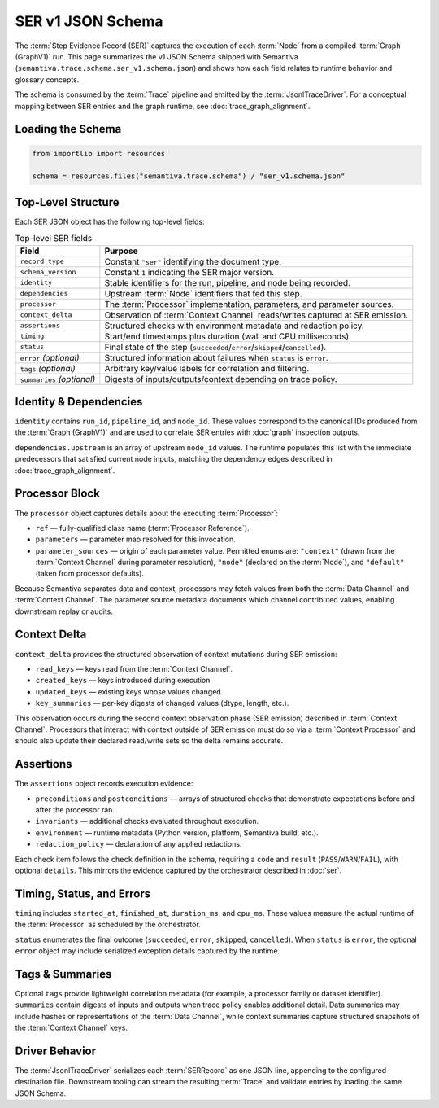 .. _schema_ser_v1:

SER v1 JSON Schema
==================

The :term:`Step Evidence Record (SER)` captures the execution of each :term:`Node`
from a compiled :term:`Graph (GraphV1)` run. This page summarizes the v1 JSON
Schema shipped with Semantiva (``semantiva.trace.schema.ser_v1.schema.json``) and
shows how each field relates to runtime behavior and glossary concepts.

The schema is consumed by the :term:`Trace` pipeline and emitted by the
:term:`JsonlTraceDriver`. For a conceptual mapping between SER entries and the
graph runtime, see :doc:`trace_graph_alignment`.

Loading the Schema
------------------

.. code-block:: python

   from importlib import resources

   schema = resources.files("semantiva.trace.schema") / "ser_v1.schema.json"

Top-Level Structure
-------------------

Each SER JSON object has the following top-level fields:

.. list-table:: Top-level SER fields
   :header-rows: 1

   * - Field
     - Purpose
   * - ``record_type``
     - Constant ``"ser"`` identifying the document type.
   * - ``schema_version``
     - Constant ``1`` indicating the SER major version.
   * - ``identity``
     - Stable identifiers for the run, pipeline, and node being recorded.
   * - ``dependencies``
     - Upstream :term:`Node` identifiers that fed this step.
   * - ``processor``
     - The :term:`Processor` implementation, parameters, and parameter sources.
   * - ``context_delta``
     - Observation of :term:`Context Channel` reads/writes captured at SER emission.
   * - ``assertions``
     - Structured checks with environment metadata and redaction policy.
   * - ``timing``
     - Start/end timestamps plus duration (wall and CPU milliseconds).
   * - ``status``
     - Final state of the step (``succeeded``/``error``/``skipped``/``cancelled``).
   * - ``error`` *(optional)*
     - Structured information about failures when ``status`` is ``error``.
   * - ``tags`` *(optional)*
     - Arbitrary key/value labels for correlation and filtering.
   * - ``summaries`` *(optional)*
     - Digests of inputs/outputs/context depending on trace policy.

Identity & Dependencies
-----------------------

``identity`` contains ``run_id``, ``pipeline_id``, and ``node_id``. These values
correspond to the canonical IDs produced from the :term:`Graph (GraphV1)` and are
used to correlate SER entries with :doc:`graph` inspection outputs.

``dependencies.upstream`` is an array of upstream ``node_id`` values. The runtime
populates this list with the immediate predecessors that satisfied current node
inputs, matching the dependency edges described in :doc:`trace_graph_alignment`.

Processor Block
---------------

The ``processor`` object captures details about the executing :term:`Processor`:

* ``ref`` — fully-qualified class name (:term:`Processor Reference`).
* ``parameters`` — parameter map resolved for this invocation.
* ``parameter_sources`` — origin of each parameter value. Permitted enums are:
  ``"context"`` (drawn from the :term:`Context Channel` during parameter
  resolution), ``"node"`` (declared on the :term:`Node`), and ``"default"``
  (taken from processor defaults).

Because Semantiva separates data and context, processors may fetch values from
both the :term:`Data Channel` and :term:`Context Channel`. The parameter source
metadata documents which channel contributed values, enabling downstream replay
or audits.

Context Delta
-------------

``context_delta`` provides the structured observation of context mutations
during SER emission:

* ``read_keys`` — keys read from the :term:`Context Channel`.
* ``created_keys`` — keys introduced during execution.
* ``updated_keys`` — existing keys whose values changed.
* ``key_summaries`` — per-key digests of changed values (dtype, length, etc.).

This observation occurs during the second context observation phase (SER
emission) described in :term:`Context Channel`. Processors that interact with
context outside of SER emission must do so via a :term:`Context Processor` and
should also update their declared read/write sets so the delta remains accurate.

Assertions
----------

The ``assertions`` object records execution evidence:

* ``preconditions`` and ``postconditions`` — arrays of structured checks that
  demonstrate expectations before and after the processor ran.
* ``invariants`` — additional checks evaluated throughout execution.
* ``environment`` — runtime metadata (Python version, platform, Semantiva build,
  etc.).
* ``redaction_policy`` — declaration of any applied redactions.

Each check item follows the ``check`` definition in the schema, requiring a
``code`` and ``result`` (``PASS``/``WARN``/``FAIL``), with optional ``details``.
This mirrors the evidence captured by the orchestrator described in
:doc:`ser`.

Timing, Status, and Errors
--------------------------

``timing`` includes ``started_at``, ``finished_at``, ``duration_ms``, and
``cpu_ms``. These values measure the actual runtime of the :term:`Processor` as
scheduled by the orchestrator.

``status`` enumerates the final outcome (``succeeded``, ``error``, ``skipped``,
``cancelled``). When ``status`` is ``error``, the optional ``error`` object may
include serialized exception details captured by the runtime.

Tags & Summaries
----------------

Optional ``tags`` provide lightweight correlation metadata (for example, a
processor family or dataset identifier). ``summaries`` contain digests of inputs
and outputs when trace policy enables additional detail. Data summaries may
include hashes or representations of the :term:`Data Channel`, while context
summaries capture structured snapshots of the :term:`Context Channel` keys.

Driver Behavior
---------------

The :term:`JsonlTraceDriver` serializes each :term:`SERRecord` as one JSON line,
appending to the configured destination file. Downstream tooling can stream the
resulting :term:`Trace` and validate entries by loading the same JSON Schema.
